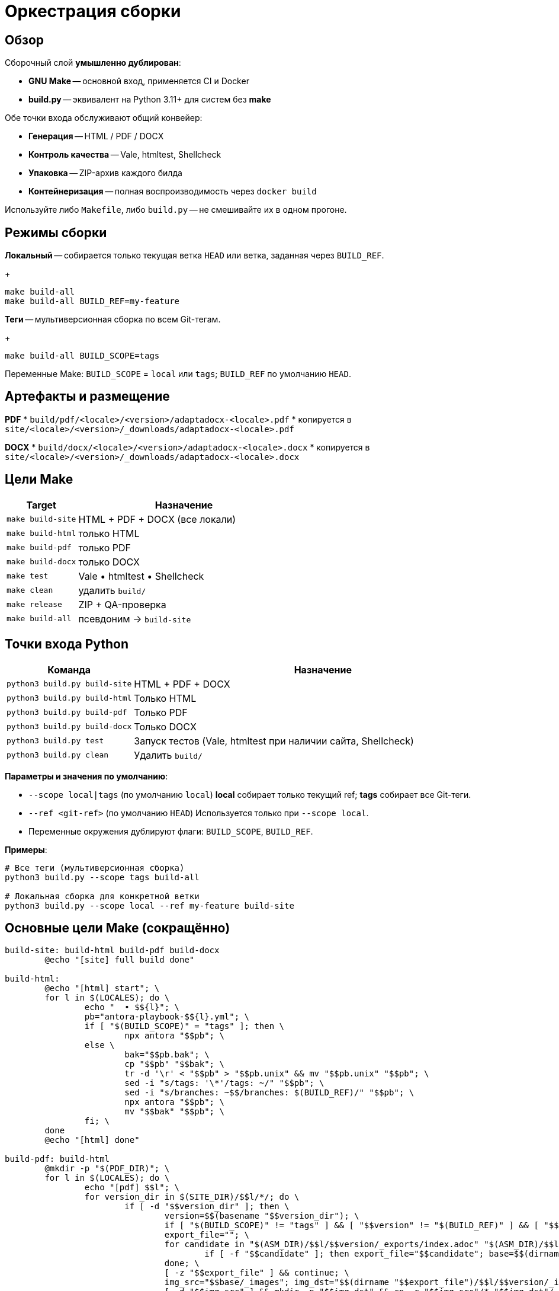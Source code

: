 = Оркестрация сборки
:navtitle: Оркестрация сборки

== Обзор

Сборочный слой *умышленно дублирован*:

* *GNU Make* -- основной вход, применяется CI и Docker
* *build.py* -- эквивалент на Python 3.11+ для систем без *make*

Обе точки входа обслуживают общий конвейер:

* *Генерация* -- HTML / PDF / DOCX
* *Контроль качества* -- Vale, htmltest, Shellcheck
* *Упаковка* -- ZIP-архив каждого билда
* *Контейнеризация* -- полная воспроизводимость через `docker build`

Используйте либо `Makefile`, либо `build.py` -- не смешивайте их в одном прогоне.

== Режимы сборки

*Локальный* -- собирается только текущая ветка `HEAD` или ветка, заданная через `BUILD_REF`.
+
[source,bash]
----
make build-all
make build-all BUILD_REF=my-feature
----

*Теги* -- мультиверсионная сборка по всем Git-тегам.
+
[source,bash]
----
make build-all BUILD_SCOPE=tags
----

Переменные Make: `BUILD_SCOPE` = `local` или `tags`; `BUILD_REF` по умолчанию `HEAD`.

== Артефакты и размещение

*PDF*
* `build/pdf/<locale>/<version>/adaptadocx-<locale>.pdf`
* копируется в `site/<locale>/<version>/_downloads/adaptadocx-<locale>.pdf`

*DOCX*
* `build/docx/<locale>/<version>/adaptadocx-<locale>.docx`
* копируется в `site/<locale>/<version>/_downloads/adaptadocx-<locale>.docx`

== Цели Make

[cols="1,3",options="header"]
|===
|Target |Назначение

|`make build-site` |HTML + PDF + DOCX (все локали)
|`make build-html` |только HTML
|`make build-pdf`  |только PDF
|`make build-docx` |только DOCX
|`make test`       |Vale • htmltest • Shellcheck
|`make clean`      |удалить `build/`
|`make release`    |ZIP + QA-проверка
|`make build-all`  |псевдоним → `build-site`
|===

== Точки входа Python

[cols="1,3",options="header"]
|===
|Команда |Назначение

|`python3 build.py build-site` |HTML + PDF + DOCX
|`python3 build.py build-html` |Только HTML
|`python3 build.py build-pdf`  |Только PDF
|`python3 build.py build-docx` |Только DOCX
|`python3 build.py test`       |Запуск тестов (Vale, htmltest при наличии сайта, Shellcheck)
|`python3 build.py clean`      |Удалить `build/`
|===

*Параметры и значения по умолчанию*:

* `--scope local|tags` (по умолчанию `local`)  
  *local* собирает только текущий ref; *tags* собирает все Git-теги.
* `--ref <git-ref>` (по умолчанию `HEAD`)  
  Используется только при `--scope local`.
* Переменные окружения дублируют флаги: `BUILD_SCOPE`, `BUILD_REF`.

*Примеры*:

[source,bash]
----
# Все теги (мультиверсионная сборка)
python3 build.py --scope tags build-all

# Локальная сборка для конкретной ветки
python3 build.py --scope local --ref my-feature build-site
----


== Основные цели Make (сокращённо)

[source,make]
----
build-site: build-html build-pdf build-docx
	@echo "[site] full build done"

build-html:
	@echo "[html] start"; \
	for l in $(LOCALES); do \
		echo "  • $${l}"; \
		pb="antora-playbook-$${l}.yml"; \
		if [ "$(BUILD_SCOPE)" = "tags" ]; then \
			npx antora "$$pb"; \
		else \
			bak="$$pb.bak"; \
			cp "$$pb" "$$bak"; \
			tr -d '\r' < "$$pb" > "$$pb.unix" && mv "$$pb.unix" "$$pb"; \
			sed -i "s/tags: '\*'/tags: ~/" "$$pb"; \
			sed -i "s/branches: ~$$/branches: $(BUILD_REF)/" "$$pb"; \
			npx antora "$$pb"; \
			mv "$$bak" "$$pb"; \
		fi; \
	done
	@echo "[html] done"

build-pdf: build-html
	@mkdir -p "$(PDF_DIR)"; \
	for l in $(LOCALES); do \
		echo "[pdf] $$l"; \
		for version_dir in $(SITE_DIR)/$$l/*/; do \
			if [ -d "$$version_dir" ]; then \
				version=$$(basename "$$version_dir"); \
				if [ "$(BUILD_SCOPE)" != "tags" ] && [ "$$version" != "$(BUILD_REF)" ] && [ "$$version" != "current" ] && [ "$$version" != "main" ]; then continue; fi; \
				export_file=""; \
				for candidate in "$(ASM_DIR)/$$l/$$version/_exports/index.adoc" "$(ASM_DIR)/$$l/_exports/index.adoc" "$(ASM_DIR)/_exports/$$l/$$version/index.adoc" "$(ASM_DIR)/_exports/$$l/index.adoc"; do \
					if [ -f "$$candidate" ]; then export_file="$$candidate"; base=$$(dirname "$$(dirname "$$candidate")")); break; fi; \
				done; \
				[ -z "$$export_file" ] && continue; \
				img_src="$$base/_images"; img_dst="$$(dirname "$$export_file")/$$l/$$version/_images"; \
				[ -d "$$img_src" ] && mkdir -p "$$img_dst" && cp -r "$$img_src"/* "$$img_dst"/ || true; \
				outdir="$(PDF_DIR)/$$l/$$version"; outfile="$$outdir/adaptadocx-$$l.pdf"; \
				mkdir -p "$$outdir"; \
				toc=$$( [ "$$l" = ru ] && echo '-a toc-title=Содержание' || echo '-a toc-title=Contents' ); \
				asciidoctor-pdf $(ASCIIDOCTOR_PDF_OPTS) $$toc -a revnumber=$$version -o "$$outfile" "$$export_file"; \
				mkdir -p "$(SITE_DIR)/$$l/$$version/_downloads"; \
				cp "$$outfile" "$(SITE_DIR)/$$l/$$version/_downloads/adaptadocx-$$l.pdf"; \
			fi; \
		done; \
	done
	@echo "[pdf] done"

build-docx: build-html
	@mkdir -p "$(DOCX_DIR)"; \
	for l in $(LOCALES); do \
		echo "[docx] $$l"; \
		for version_dir in $(SITE_DIR)/$$l/*/; do \
			if [ -d "$$version_dir" ]; then \
				version=$$(basename "$$version_dir"); \
				if [ "$(BUILD_SCOPE)" != "tags" ] && [ "$$version" != "$(BUILD_REF)" ] && [ "$$version" != "current" ] && [ "$$version" != "main" ]; then continue; fi; \
				base="$(ASM_DIR)/$$l/$$version"; \
				img_src="$$base/_images"; img_dst="$$base/_exports/$$l/$$version/_images"; \
				[ -d "$$img_src" ] && mkdir -p "$$img_dst" && cp -r "$$img_src"/* "$$img_dst"/ || true; \
				outdir="$(DOCX_DIR)/$$l/$$version"; outfile="$$outdir/adaptadocx-$$l.docx"; outfile_abs="$(CURDIR)/$$outfile"; \
				mkdir -p "$$outdir"; \
				tmp_meta="$(CURDIR)/$(DOCX_DIR)/meta-$$l-$$version.yml"; \
				sed "s/{page-version}/$$version/g" $(CURDIR)/config/meta-$$l.yml > "$$tmp_meta"; \
				( cd "$$base/_exports" && asciidoctor -b docbook5 -r $(CURDIR)/extensions/collapsible_tree_processor.rb -a allow-uri-read -a revdate! -a revnumber! -a docdate! -a docdatetime! -o - index.adoc | pandoc --from=docbook --to=docx --reference-doc=$(PANDOC_REF) --metadata-file="$$tmp_meta" $(SVG_FILTER) --lua-filter=$(LUA_COVER) -o "$$outfile_abs" ); \
				rm -f "$$tmp_meta"; \
				mkdir -p "$(SITE_DIR)/$$l/$$version/_downloads"; \
				cp "$$outfile" "$(SITE_DIR)/$$l/$$version/_downloads/adaptadocx-$$l.docx"; \
			fi; \
		done; \
	done
	@echo "[docx] done"
----

=== Цели контроля качества

[source,make]
----
test:
	@if [ -d "$(SITE_DIR)" ]; then \
		htmltest -c .htmltest.yml "$(SITE_DIR)"; \
	else \
		echo "[test] Skipping htmltest - no site built"; \
	fi
	@vale --config=.vale.ini docs/
	@find scripts -name '*.sh' -print0 | xargs -0 -I{} bash -c 'tr -d "\r" < "{}" | shellcheck -'
	@echo '[test] OK'
----

=== Служебные цели

[source,make]
----
clean:
	-rm -rf build
	@echo '[clean] build/ removed'

release: build-site test
	@cd build && zip -rq ../"$(RELEASE_FILE)" .
	@echo "[release] $(RELEASE_FILE) created"
----

Где `RELEASE_FILE := adaptadocx-docs-$(VERSION).zip`.

== Работа в контейнере

Образ Docker инкапсулирует весь тулчейн; типовые запуски:

[source,bash]
----
# Сборка образа
docker build -t adaptadocx:latest .

# Полная сборка
docker run --rm -v "$(pwd)":/work adaptadocx:latest make build-site

# Только QA-проверки
docker run --rm -v "$(pwd)":/work adaptadocx:latest make test

# Интерактивная отладка
docker run -it --rm -v "$(pwd)":/work adaptadocx:latest bash
----

== Конфигурационные переменные

|===
|Variable |Назначение |Default
|`LOCALES`      |Поддерживаемые языки  |`ru en`
|`VERSION`      |Версия из Git/package.json |автоопределение
|`BUILD_SCOPE`  |Режим сборки (`local` или `tags`) |`local`
|`BUILD_REF`    |Ветка для локального режима       |`HEAD`
|`SITE_DIR`     |Каталог HTML-сайта    |`build/site`
|`ASM_DIR`      |Каталог сборки Antora |`build/asm`
|`PDF_DIR`      |Каталог PDF-файлов    |`build/pdf`
|`DOCX_DIR`     |Каталог DOCX-файлов   |`build/docx`
|`PANDOC_REF`   |Референсный DOCX      |`docx/reference.docx`
|`LUA_COVER`    |Lua-фильтр обложки    |`docx/coverpage.lua`
|`SVG_FILTER`   |Lua-фильтр SVG→PNG    |`docx/svg2png.lua`
|`RELEASE_FILE` |Имя архива релиза     |`adaptadocx-docs-$(VERSION).zip`
|===

=== Определение версии

[source,make]
----
VERSION := $(shell git describe --tags --abbrev=0 2>/dev/null \
             || node -p "require('./package.json').version")
----

== Отладка

* *Unknown target* -- запускать `make` из корня репозитория
* *Stale artefacts* -- `make clean` перед новой сборкой
* *CI mismatch* -- версии инструментов в Docker должны совпадать с локальными

См. также: xref:ci-cd-workflows.adoc[]